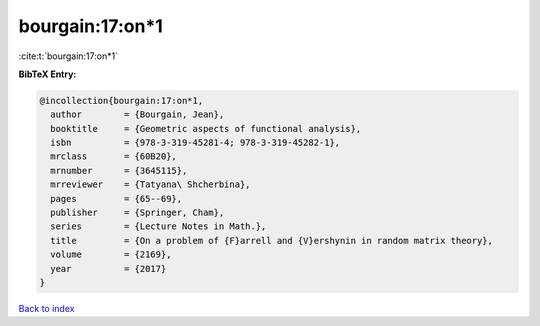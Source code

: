 bourgain:17:on*1
================

:cite:t:`bourgain:17:on*1`

**BibTeX Entry:**

.. code-block:: bibtex

   @incollection{bourgain:17:on*1,
     author        = {Bourgain, Jean},
     booktitle     = {Geometric aspects of functional analysis},
     isbn          = {978-3-319-45281-4; 978-3-319-45282-1},
     mrclass       = {60B20},
     mrnumber      = {3645115},
     mrreviewer    = {Tatyana\ Shcherbina},
     pages         = {65--69},
     publisher     = {Springer, Cham},
     series        = {Lecture Notes in Math.},
     title         = {On a problem of {F}arrell and {V}ershynin in random matrix theory},
     volume        = {2169},
     year          = {2017}
   }

`Back to index <../By-Cite-Keys.html>`_
